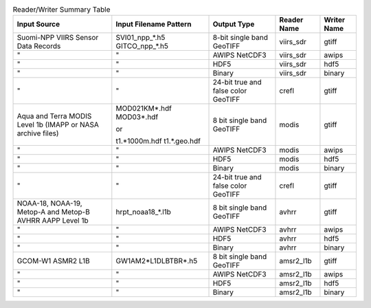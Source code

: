 .. File auto-generated by ``generate_summary_table.py``

.. list-table:: Reader/Writer Summary Table
    :header-rows: 1

    * - Input Source
      - Input Filename Pattern
      - Output Type
      - Reader Name
      - Writer Name
    * - Suomi-NPP VIIRS Sensor Data Records
      - SVI01_npp_*.h5
        GITCO_npp_*.h5
      - 8-bit single band GeoTIFF
      - viirs_sdr
      - gtiff
    * - "
      - "
      - AWIPS NetCDF3
      - viirs_sdr
      - awips
    * - "
      - "
      - HDF5
      - viirs_sdr
      - hdf5
    * - "
      - "
      - Binary
      - viirs_sdr
      - binary
    * - "
      - "
      - 24-bit true and false color GeoTIFF
      - crefl
      - gtiff
    * - Aqua and Terra MODIS Level 1b (IMAPP or NASA archive files)
      - MOD021KM*.hdf
        MOD03*.hdf
        
        or
        
        t1.*1000m.hdf
        t1.*.geo.hdf
      - 8 bit single band GeoTIFF
      - modis
      - gtiff
    * - "
      - "
      - AWIPS NetCDF3
      - modis
      - awips
    * - "
      - "
      - HDF5
      - modis
      - hdf5
    * - "
      - "
      - Binary
      - modis
      - binary
    * - "
      - "
      - 24-bit true and false color GeoTIFF
      - crefl
      - gtiff
    * - NOAA-18, NOAA-19, Metop-A and Metop-B AVHRR AAPP Level 1b
      - hrpt_noaa18_*.l1b
      - 8 bit single band GeoTIFF
      - avhrr
      - gtiff
    * - "
      - "
      - AWIPS NetCDF3
      - avhrr
      - awips
    * - "
      - "
      - HDF5
      - avhrr
      - hdf5
    * - "
      - "
      - Binary
      - avhrr
      - binary
    * - GCOM-W1 ASMR2 L1B
      - GW1AM2*L1DLBTBR*.h5
      - 8 bit single band GeoTIFF
      - amsr2_l1b
      - gtiff
    * - "
      - "
      - AWIPS NetCDF3
      - amsr2_l1b
      - awips
    * - "
      - "
      - HDF5
      - amsr2_l1b
      - hdf5
    * - "
      - "
      - Binary
      - amsr2_l1b
      - binary

